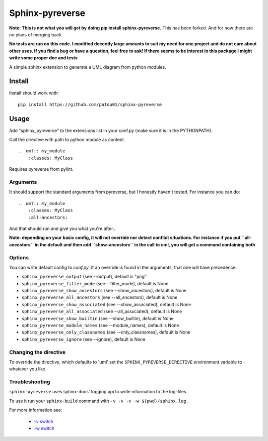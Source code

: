 Sphinx-pyreverse
=================

**Note: This is not what you will get by doing pip install sphinx-pyreverse.** This has been forked. And for now there
are no plans of merging back.

**No tests are run on this code. I modified decently large amounts to suit my need for one project and do not care
about other uses. If you find a bug or have a question, feel free to ask! If there seems to be interest in this package
I might write some proper doc and tests**

A simple sphinx extension to generate a UML diagram from python modules.

Install
--------

Install should work with: ::

    pip install https://github.com/patou01/sphinx-pyreverse


Usage
------

Add "sphinx_pyreverse" to the extensions list in your conf.py (make sure it is
in the PYTHONPATH).

Call the directive with path to python module as content. ::

    .. uml:: my_module
        :classes: MyClass

Requires pyreverse from pylint.

Arguments
^^^^^^^^^

It should support the standard arguments from pyreverse, but I honestly haven't tested. For instance you can do: ::

    .. uml:: my_module
        :classes: MyClass
        :all-ancestors:

And that should run and give you what you're after...

**Note: depending on your basic config, it will not override nor detect conflict situations. For instance if you put
``all-ancestors`` in the default and then add ``show-ancestors`` in the call to uml, you will get a command containing both**

Options
^^^^^^^

You can write default config to `conf.py`, if an override is found in the arguments, that one will have precedence.

* ``sphinx_pyreverse_output`` (see --output), default is "png"
* ``sphinx_pyreverse_filter_mode`` (see --filter_mode), default is None
* ``sphinx_pyreverse_show_ancestors`` (see --show_ancestors), default is None
* ``sphinx_pyreverse_all_ancestors`` (see --all_ancestors), default is None
* ``sphinx_pyreverse_show_associated`` (see --show_associated), default is None
* ``sphinx_pyreverse_all_associated`` (see --all_associated), default is None
* ``sphinx_pyreverse_show_builtin`` (see --show_builtin), default is None
* ``sphinx_pyreverse_module_names`` (see --module_names), default is None
* ``sphinx_pyreverse_only_classnames`` (see --only_classnames), default is None
* ``sphinx_pyreverse_ignore`` (see --ignore), default is None

Changing the directive
^^^^^^^^^^^^^^^^^^^^^^

To override the directive, which defaults to 'uml' set the
``SPHINX_PYREVERSE_DIRECTIVE`` environment variable to whatever you like.

Troubleshooting
^^^^^^^^^^^^^^^

``sphinx-pyreverse`` uses sphinx-docs' logging api to write information to the log-files.

To use it run your ``sphinx-build`` command with ``-v -v -v -w $(pwd)/sphinx.log`` .

For more information see:

  * `-v switch`_
  * `-w switch`_


.. _-v switch: https://www.sphinx-doc.org/en/master/man/sphinx-build.html#cmdoption-sphinx-build-v
.. _-w switch: https://www.sphinx-doc.org/en/master/man/sphinx-build.html#cmdoption-sphinx-build-w
